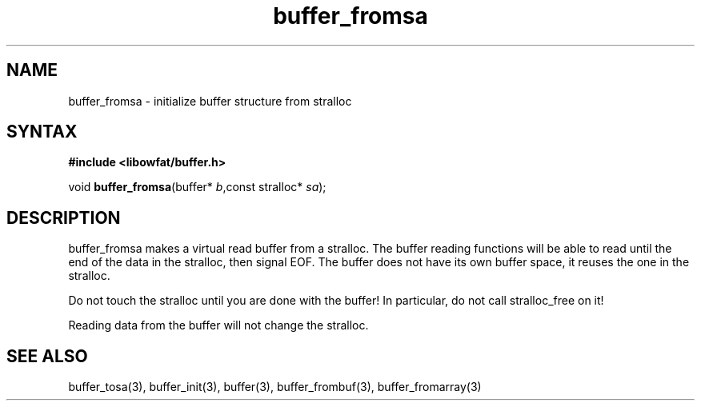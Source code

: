 .TH buffer_fromsa 3
.SH NAME
buffer_fromsa \- initialize buffer structure from stralloc
.SH SYNTAX
.B #include <libowfat/buffer.h>

void \fBbuffer_fromsa\fR(buffer* \fIb\fR,const stralloc* \fIsa\fR);
.SH DESCRIPTION
buffer_fromsa makes a virtual read buffer from a stralloc.  The buffer
reading functions will be able to read until the end of the data in the
stralloc, then signal EOF.  The buffer does not have its own buffer
space, it reuses the one in the stralloc.

Do not touch the stralloc until you are done with the buffer!  In
particular, do not call stralloc_free on it!

Reading data from the buffer will not change the stralloc.
.SH "SEE ALSO"
buffer_tosa(3), buffer_init(3), buffer(3), buffer_frombuf(3), buffer_fromarray(3)
